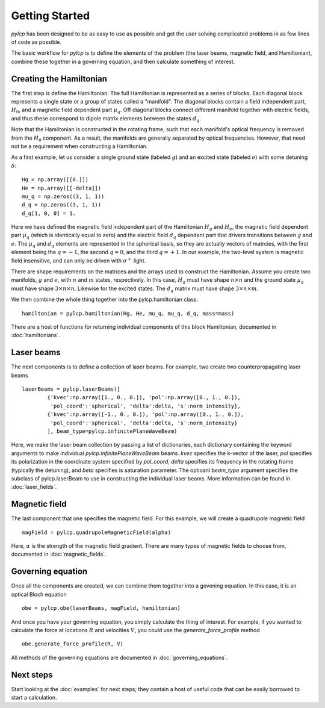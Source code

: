 Getting Started
===============

`pylcp` has been designed to be as easy to use as possible and get the user
solving complicated problems in as few lines of code as possible.

The basic workflow for `pylcp` is to define the elements of the problem (the
laser beams, magnetic field, and Hamiltonian), combine these together in a
governing equation, and then calculate something of interest.

Creating the Hamiltonian
------------------------

The first step is define the Hamiltonian.   The full Hamiltonian is represented
as a series of blocks.  Each diagonal block represents a single state or a
group of states called a "manifold".  The diagonal blocks contain a field
independent part, :math:`H_0`, and a magnetic field dependent part
:math:`\mu_q`.  Off diagonal blocks connect different manifold together with
electric fields, and thus these correspond to dipole matrix elements between
the states :math:`d_q`.

Note that the Hamiltonian is constructed in the rotating frame, such that each
manifold's optical frequency is removed from the :math:`H_0` component.  As a
result, the manifolds are generally separated by optical frequencies.  However,
that need not be a requirement when constructing a Hamiltonian.

As a first example, let us consider a single ground state (labeled :math:`g`)
and an excited state (labeled :math:`e`) with some detuning :math:`\delta`::

  Hg = np.array([[0.]])
  He = np.array([[-delta]])
  mu_q = np.zeros((3, 1, 1))
  d_q = np.zeros((3, 1, 1))
  d_q[1, 0, 0] = 1.

Here we have defined the magnetic field independent part of the Hamiltonian
:math:`H_g` and :math:`H_e`, the magnetic field dependent part :math:`\mu_q`
(which is identically equal to zero) and the electric field :math:`d_q`
dependent part that drivers transitions between :math:`g` and :math:`e`.  The
:math:`\mu_q` and :math:`d_q` elements are represented in the spherical basis,
so they are actually vectors of matrcies, with the first element being the
:math:`q=-1`, the second :math:`q=0`, and the third :math:`q=+1`.  In our
example, the two-level system is magnetic field insensitive, and can only be
driven with :math:`\sigma^+` light.

There are shape requirements on the matrices and the arrays used to construct
the Hamiltonian.  Assume you create two manifolds, :math:`g` and :math:`e`,
with :math:`n` and :math:`m` states, respectively.  In this case, :math:`H_g`
must have shape :math:`n\times n` and the ground state :math:`\mu_q` must have
shape :math:`3\times n\times n`.  Likewise for the excited states.  The
:math:`d_q` matrix must have shape :math:`3\times n \times m`.

We then combine the whole thing together into the pylcp.hamiltonian class::

   hamiltonian = pylcp.hamiltonian(Hg, He, mu_q, mu_q, d_q, mass=mass)

There are a host of functions for returning individual components of this
block Hamiltonian, documented in :doc:`hamiltonians`.

Laser beams
-----------
The next components is to define a collection of laser beams.  For example,
two create two counterpropagating laser beams ::

  laserBeams = pylcp.laserBeams([
          {'kvec':np.array([1., 0., 0.]), 'pol':np.array([0., 1., 0.]),
           'pol_coord':'spherical', 'delta':delta, 's':norm_intensity},
          {'kvec':np.array([-1., 0., 0.]), 'pol':np.array([0., 1., 0.]),
           'pol_coord':'spherical', 'delta':delta, 's':norm_intensity}
          ], beam_type=pylcp.infinitePlaneWaveBeam)

Here, we make the laser beam collection by passing a list of dictionaries, each
dictionary containing the keyword arguments to make individual
`pylcp.infinitePlaneWaveBeam` beams.  `kvec` specifies the k-vector of the laser,
`pol` specifies its polarization in the coordinate system specified by `pol_coord`,
`delta` specifies its frequency in the rotating frame (typically the detuning),
and `beta` specifies is saturation parameter.  The optioanl `beam_type` argument
specifies the subclass of pylcp.laserBeam to use in constructing the individual
laser beams.  More information can be found in :doc:`laser_fields`.


Magnetic field
--------------
The last component that one specifies the magnetic field.  For this example, we
will create a quadrupole magnetic field ::

  magField = pylcp.quadrupoleMagneticField(alpha)

Here, :math:`\alpha` is the strength of the magnetic field gradient.  There
are many types of magnetic fields to choose from, documented in
:doc:`magnetic_fields`.


Governing equation
------------------

Once all the components are created, we can combine them together into a
govening equation.  In this case, it is an optical Bloch equation ::

  obe = pylcp.obe(laserBeams, magField, hamiltonian)

And once you have your governing equation, you simply calculate the thing of
interest.  For example, if you wanted to calculate the force at locations :math:`R`
and velocities :math:`V`, you could use the `generate_force_profile` method ::

  obe.generate_force_profile(R, V)

All methods of the governing equations are documented in :doc:`governing_equations`.


Next steps
----------

Start looking at the :doc:`examples` for next steps; they contain a host of useful code
that can be easily borrowed to start a calculation.
